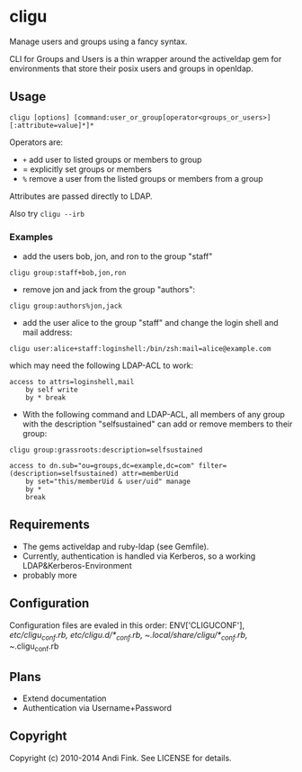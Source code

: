 * cligu
Manage users and groups using a fancy syntax.

CLI for Groups and Users is a thin wrapper around the activeldap gem for environments that store their posix users and groups in openldap.

** Usage
: cligu [options] [command:user_or_group[operator<groups_or_users>][:attribute=value]*]*

Operators are:
- =+= add user to listed groups or members to group
- = explicitly set groups or members
- =%= remove a user from the listed groups or members from a group

Attributes are passed directly to LDAP.

Also try =cligu --irb=

*** Examples
- add the users bob, jon, and ron to the group "staff"
: cligu group:staff+bob,jon,ron

- remove jon and jack from the group "authors":
: cligu group:authors%jon,jack

- add the user alice to the group "staff" and change the login shell and mail address:
: cligu user:alice+staff:loginshell:/bin/zsh:mail=alice@example.com

which may need the following LDAP-ACL to work:
: access to attrs=loginshell,mail
:     by self write
:     by * break


- With the following command and LDAP-ACL, all members of any group with the description "selfsustained" can add or remove members to their group:
: cligu group:grassroots:description=selfsustained

: access to dn.sub="ou=groups,dc=example,dc=com" filter=(description=selfsustained) attr=memberUid
:     by set="this/memberUid & user/uid" manage
:     by *
:     break

** Requirements
- The gems activeldap and ruby-ldap (see Gemfile).
- Currently, authentication is handled via Kerberos, so a working LDAP&Kerberos-Environment
- probably more


** Configuration
Configuration files are evaled in this order:
ENV['CLIGUCONF'], /etc/cligu_conf.rb, /etc/cligu.d/*_conf.rb, ~/.local/share/cligu/*_conf.rb, ~/.cligu_conf.rb

** Plans
- Extend documentation
- Authentication via Username+Password

** Copyright

Copyright (c) 2010-2014 Andi Fink. See LICENSE for details.
